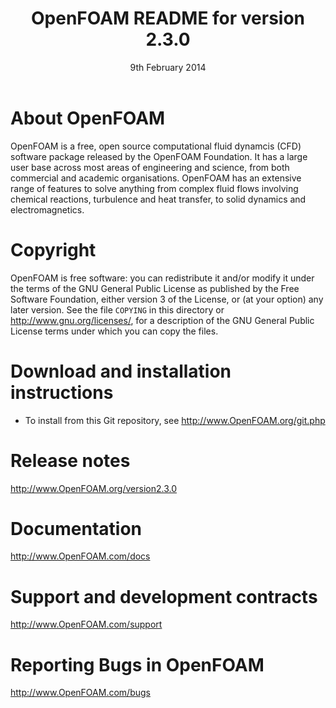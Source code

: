 #                            -*- mode: org; -*-
#
#+TITLE:            OpenFOAM README for version 2.3.0
#+AUTHOR:               The OpenFOAM Foundation
#+DATE:                     9th February 2014
#+LINK:                  http://www.openfoam.org
#+OPTIONS: author:nil ^:{}
# Copyright (c) 2014 OpenFOAM Foundation.

* About OpenFOAM
  OpenFOAM is a free, open source computational fluid dynamcis (CFD) software
  package released by the OpenFOAM Foundation. It has a large user base across
  most areas of engineering and science, from both commercial and academic
  organisations. OpenFOAM has an extensive range of features to solve anything
  from complex fluid flows involving chemical reactions, turbulence and heat
  transfer, to solid dynamics and electromagnetics.

* Copyright
  OpenFOAM is free software: you can redistribute it and/or modify it under the
  terms of the GNU General Public License as published by the Free Software
  Foundation, either version 3 of the License, or (at your option) any later
  version.  See the file =COPYING= in this directory or
  [[http://www.gnu.org/licenses/]], for a description of the GNU General Public
  License terms under which you can copy the files.

* Download and installation instructions
  + To install from this Git repository, see
    [[http://www.OpenFOAM.org/git.php]]

* Release notes
  [[http://www.OpenFOAM.org/version2.3.0]]

* Documentation
  [[http://www.OpenFOAM.com/docs]]

* Support and development contracts
  [[http://www.OpenFOAM.com/support]]

* Reporting Bugs in OpenFOAM
  [[http://www.OpenFOAM.com/bugs]]

